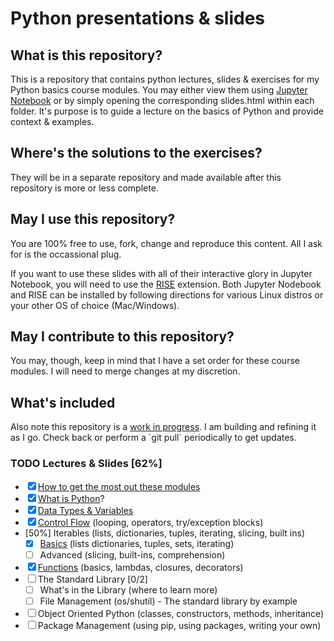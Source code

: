 * Python presentations & slides
** What is this repository?
This is a repository that contains python lectures, slides & exercises for my Python basics course modules. You may either view them using [[http://jupyter.org/][Jupyter Notebook]] or by simply opening the corresponding slides.html within each folder. It's purpose is to guide a lecture on the basics of Python and provide context & examples.

** Where's the solutions to the exercises?
They will be in a separate repository and made available after this repository is more or less complete.

** May I use this repository?
You are 100% free to use, fork, change and reproduce this content. All I ask for is the occassional plug.

If you want to use these slides with all of their interactive glory in Jupyter Notebook, you will need to use the [[https://github.com/damianavila/RISE][RISE]] extension. Both Jupyter Nodebook and RISE can be installed by following directions for various Linux distros or your other OS of choice (Mac/Windows).

** May I contribute to this repository?
You may, though, keep in mind that I have a set order for these course modules. I will need to merge changes at my discretion.

** What's included
Also note this repository is a _work in progress_. I am building and refining it as I go. Check back or perform a `git pull` periodically to get updates.

*** TODO Lectures & Slides [62%]
   - [X] [[./howto][How to get the most out these modules]]
   - [X] [[./introduction][What is Python]]?
   - [X] [[./datatypes][Data Types & Variables]]
   - [X] [[./controlflow][Control Flow]] (looping, operators, try/exception blocks)
   - [50%] Iterables (lists, dictionaries, tuples, iterating, slicing, built ins)
     - [X] [[./iterables-basic][Basics]] (lists dictionaries, tuples, sets, iterating)
     - [ ] Advanced (slicing, built-ins, comprehension)
   - [X] [[./functions][Functions]] (basics, lambdas, closures, decorators)
   - [ ] The Standard Library [0/2]
     - [ ] What's in the Library (where to learn more)
     - [ ] File Management (os/shutil) - The standard library by example
   - [ ] Object Oriented Python (classes, constructors, methods, inheritance)
   - [ ] Package Management (using pip, using packages, writing your own)
